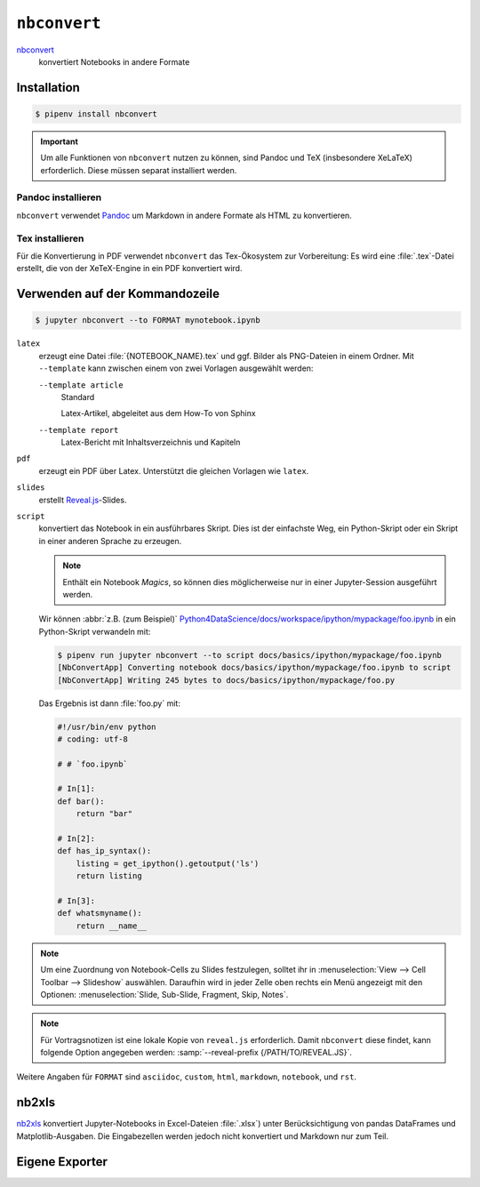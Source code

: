 ``nbconvert``
=============

`nbconvert <https://nbconvert.readthedocs.io/>`_
    konvertiert Notebooks in andere Formate

Installation
------------

.. code-block:: console

    $ pipenv install nbconvert

.. important::
    Um alle Funktionen von ``nbconvert`` nutzen zu können, sind Pandoc und TeX
    (insbesondere XeLaTeX) erforderlich. Diese müssen separat installiert
    werden.

Pandoc installieren
~~~~~~~~~~~~~~~~~~~

``nbconvert`` verwendet `Pandoc <https://pandoc.org/>`_ um Markdown in andere
Formate als HTML zu konvertieren.

.. tab:: Debian/Ubuntu

    .. code-block:: console

        $ sudo apt install pandoc

.. tab:: macOS

    .. code-block:: console

        $ brew install pandoc

Tex installieren
~~~~~~~~~~~~~~~~

Für die Konvertierung in PDF verwendet ``nbconvert`` das Tex-Ökosystem zur
Vorbereitung: Es wird eine :file:`.tex`-Datei erstellt, die von der XeTeX-Engine
in ein PDF konvertiert wird.

.. tab:: Debian/Ubuntu

    .. code-block:: console

        $ sudo apt install texlive-xetex

.. tab:: macOS

    .. code-block:: console

        $ eval "$(/usr/libexec/path_helper)"
        $ brew install --cask mactex

    .. seealso::

        `MacTeX <http://tug.org/mactex/>`_

Verwenden auf der Kommandozeile
-------------------------------

.. code-block:: console

    $ jupyter nbconvert --to FORMAT mynotebook.ipynb

``latex``
    erzeugt eine Datei :file:`{NOTEBOOK_NAME}.tex` und ggf. Bilder als
    PNG-Dateien in einem Ordner. Mit ``--template`` kann zwischen einem von zwei
    Vorlagen ausgewählt werden:

    ``--template article``
        Standard

        Latex-Artikel, abgeleitet aus dem How-To von Sphinx

    ``--template report``
        Latex-Bericht mit Inhaltsverzeichnis und Kapiteln

``pdf``
    erzeugt ein PDF über Latex. Unterstützt die gleichen Vorlagen wie ``latex``.

``slides``
    erstellt `Reveal.js <https://revealjs.com/>`_-Slides.

``script``
    konvertiert das Notebook in ein ausführbares Skript. Dies ist der einfachste
    Weg, ein Python-Skript oder ein Skript in einer anderen Sprache zu erzeugen.

    .. note::
        Enthält ein Notebook *Magics*, so können dies möglicherweise nur in einer
        Jupyter-Session ausgeführt werden.

    Wir können :abbr:`z.B. (zum Beispiel)`
    `Python4DataScience/docs/workspace/ipython/mypackage/foo.ipynb
    <https://github.com/veit/Python4DataScience/blob/main/docs/workspace/ipython/mypackage/foo.ipynb>`_
    in ein Python-Skript verwandeln mit:

    .. code-block:: console

        $ pipenv run jupyter nbconvert --to script docs/basics/ipython/mypackage/foo.ipynb
        [NbConvertApp] Converting notebook docs/basics/ipython/mypackage/foo.ipynb to script
        [NbConvertApp] Writing 245 bytes to docs/basics/ipython/mypackage/foo.py

    Das Ergebnis ist dann :file:`foo.py` mit:

    .. code-block:: python

        #!/usr/bin/env python
        # coding: utf-8

        # # `foo.ipynb`

        # In[1]:
        def bar():
            return "bar"

        # In[2]:
        def has_ip_syntax():
            listing = get_ipython().getoutput('ls')
            return listing

        # In[3]:
        def whatsmyname():
            return __name__

.. note::
    Um eine Zuordnung von Notebook-Cells zu Slides festzulegen, solltet ihr
    in :menuselection:`View --> Cell Toolbar --> Slideshow` auswählen.
    Daraufhin wird in jeder Zelle oben rechts ein Menü angezeigt mit den
    Optionen: :menuselection:`Slide, Sub-Slide, Fragment, Skip, Notes`.

.. note::
    Für Vortragsnotizen ist eine lokale Kopie von ``reveal.js``
    erforderlich. Damit ``nbconvert`` diese findet, kann folgende Option
    angegeben werden: :samp:`--reveal-prefix {/PATH/TO/REVEAL.JS}`.

Weitere Angaben für ``FORMAT`` sind ``asciidoc``, ``custom``, ``html``,
``markdown``, ``notebook``, und ``rst``.

nb2xls
------

`nb2xls <https://github.com/ideonate/nb2xls>`_ konvertiert Jupyter-Notebooks
in Excel-Dateien :file:`.xlsx`) unter Berücksichtigung von pandas DataFrames und
Matplotlib-Ausgaben. Die Eingabezellen werden jedoch nicht konvertiert und
Markdown nur zum Teil.

Eigene Exporter
---------------

.. seealso::
    `Customizing exporters
    <https://nbconvert.readthedocs.io/en/latest/external_exporters.html>`_
    erlaubt euch, eigene Exporter zu schreiben.
